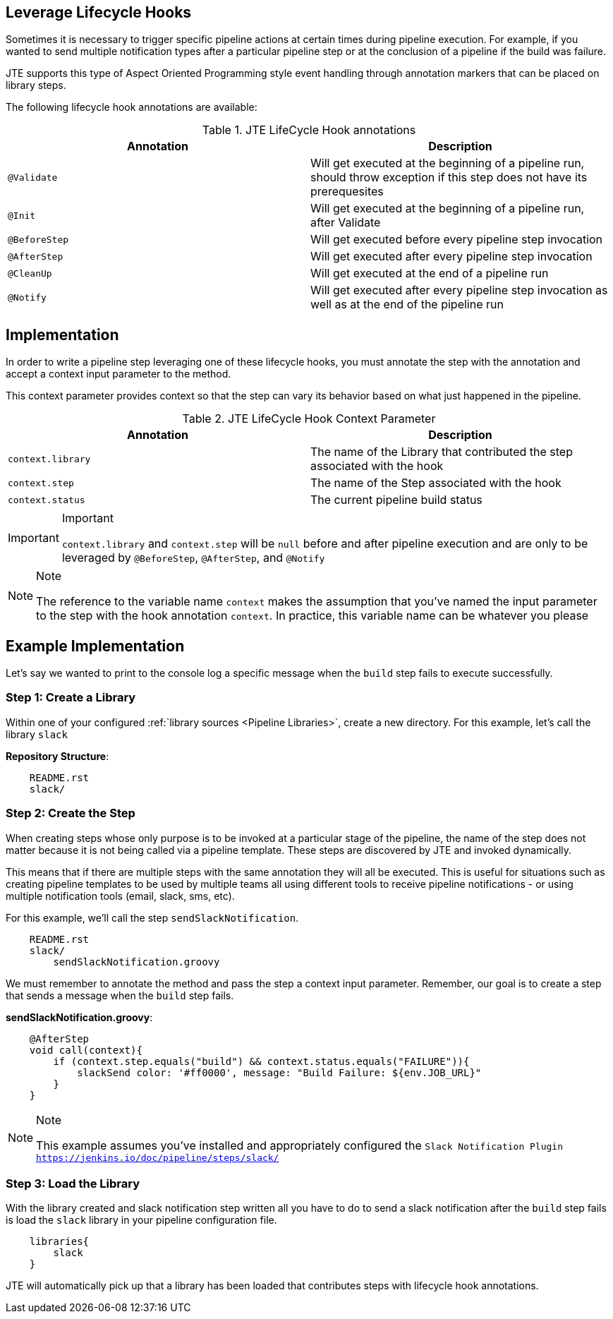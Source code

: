 == Leverage Lifecycle Hooks
Sometimes it is necessary to trigger specific pipeline actions at certain times 
during pipeline execution. For example, if you wanted to send multiple notification 
types after a particular pipeline step or at the conclusion of a pipeline if the 
build was failure. 

JTE supports this type of Aspect Oriented Programming style event handling through 
annotation markers that can be placed on library steps. 

The following lifecycle hook annotations are available: 

.JTE LifeCycle Hook annotations
[cols=2*,options="header"]
|===
|Annotation
|Description

| ``@Validate`` | Will get executed at the beginning of a pipeline run, should throw exception if this step does not have its prerequesites

|``@Init`` | Will get executed at the beginning of a pipeline run, after Validate

| ``@BeforeStep``| Will get executed before every pipeline step invocation

| ``@AfterStep``| Will get executed after every pipeline step invocation

| ``@CleanUp``| Will get executed at the end of a pipeline run

|``@Notify``| Will get executed after every pipeline step invocation as well as at the end of the pipeline run

|=== 

== Implementation
In order to write a pipeline step leveraging one of these lifecycle hooks, 
you must annotate the step with the annotation and accept a context input 
parameter to the method. 

This context parameter provides context so that the step can vary its 
behavior based on what just happened in the pipeline. 

.JTE LifeCycle Hook Context Parameter 
[cols=2*,options="header"]
|===
|Annotation
|Description

| ``context.library`` | The name of the Library that contributed the step associated with the hook

|``context.step`` | The name of the Step associated with the hook

| ``context.status``| The current pipeline build status
|=== 
[IMPORTANT]
.Important
====
``context.library`` and ``context.step`` will be ``null`` before and after pipeline execution 
    and are only to be leveraged by ``@BeforeStep``, ``@AfterStep``, and ``@Notify``
====
[NOTE]
.Note
====
The reference to the variable name ``context`` makes the assumption that you've named the 
    input parameter to the step with the hook annotation ``context``.  In practice, this variable 
    name can be whatever you please
====


== Example Implementation
Let's say we wanted to print to the console log a specific message when the 
``build`` step fails to execute successfully. 

=== Step 1: Create a Library
Within one of your configured :ref:`library sources <Pipeline Libraries>`, create a new 
directory.  For this example, let's call the library ``slack`` 

**Repository Structure**: 

[source,]
----
    README.rst 
    slack/ 
----
=== Step 2: Create the Step
When creating steps whose only purpose is to be invoked at a particular 
stage of the pipeline, the name of the step does not matter because it 
is not being called via a pipeline template.  These steps are discovered 
by JTE and invoked dynamically. 

This means that if there are multiple steps with the same annotation 
they will all be executed. This is useful for situations such as 
creating pipeline templates to be used by multiple teams all using 
different tools to receive pipeline notifications - or using multiple 
notification tools (email, slack, sms, etc). 

For this example, we'll call the step ``sendSlackNotification``. 

[source,]
----
    README.rst 
    slack/ 
        sendSlackNotification.groovy
----
We must remember to annotate the method and pass the step a context 
input parameter.  Remember, our goal is to create a step that sends 
a message when the ``build`` step fails. 

**sendSlackNotification.groovy**: 
[source,]
----
    @AfterStep
    void call(context){
        if (context.step.equals("build") && context.status.equals("FAILURE")){
            slackSend color: '#ff0000', message: "Build Failure: ${env.JOB_URL}"
        }
    }
----
[NOTE]
.Note
====
This example assumes you've installed and appropriately configured the 
    `Slack Notification Plugin <https://jenkins.io/doc/pipeline/steps/slack/>`
====
=== Step 3: Load the Library 
With the library created and slack notification step written all you have 
to do to send a slack notification after the ``build`` step fails is 
load the ``slack`` library in your pipeline configuration file. 

[source, ]
----
    libraries{
        slack
    }
----
JTE will automatically pick up that a library has been loaded that 
contributes steps with lifecycle hook annotations. 
